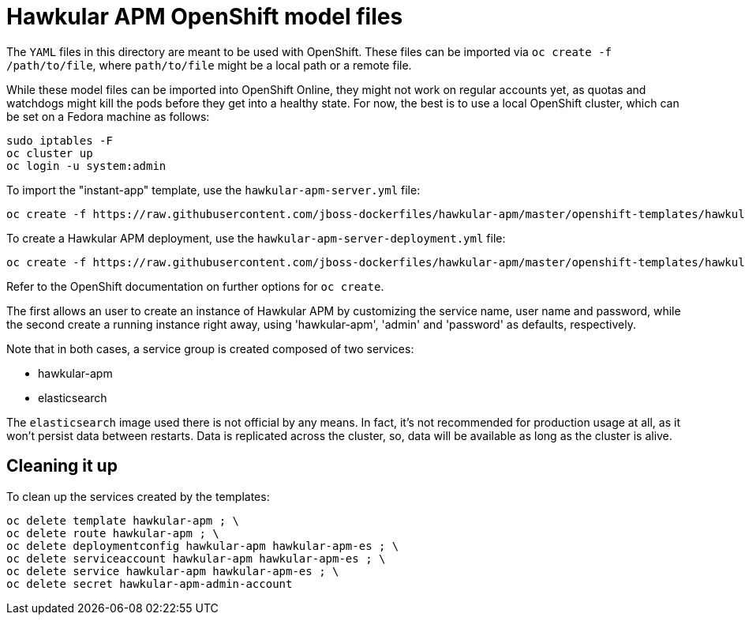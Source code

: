 # Hawkular APM OpenShift model files

The `YAML` files in this directory are meant to be used with OpenShift. These files can be imported via `oc create -f /path/to/file`,
where `path/to/file` might be a local path or a remote file.

While these model files can be imported into OpenShift Online, they might not work on regular accounts yet, as quotas and watchdogs might
kill the pods before they get into a healthy state. For now, the best is to use a local OpenShift cluster, which can be set on a Fedora
machine as follows:

	sudo iptables -F
	oc cluster up
	oc login -u system:admin

To import the "instant-app" template, use the `hawkular-apm-server.yml` file:

	oc create -f https://raw.githubusercontent.com/jboss-dockerfiles/hawkular-apm/master/openshift-templates/hawkular-apm-server.yml

To create a Hawkular APM deployment, use the `hawkular-apm-server-deployment.yml` file:

	oc create -f https://raw.githubusercontent.com/jboss-dockerfiles/hawkular-apm/master/openshift-templates/hawkular-apm-server-deployment.yml

Refer to the OpenShift documentation on further options for `oc create`.

The first allows an user to create an instance of Hawkular APM by customizing the service name, user name and password, while the second create a running
instance right away, using 'hawkular-apm', 'admin' and 'password' as defaults, respectively.

Note that in both cases, a service group is created composed of two services:

- hawkular-apm
- elasticsearch

The `elasticsearch` image used there is not official by any means. In fact, it's not recommended for production usage at all, as it won't persist data
between restarts. Data is replicated across the cluster, so, data will be available as long as the cluster is alive.

## Cleaning it up

To clean up the services created by the templates:

	oc delete template hawkular-apm ; \
	oc delete route hawkular-apm ; \
	oc delete deploymentconfig hawkular-apm hawkular-apm-es ; \
	oc delete serviceaccount hawkular-apm hawkular-apm-es ; \
	oc delete service hawkular-apm hawkular-apm-es ; \
	oc delete secret hawkular-apm-admin-account
